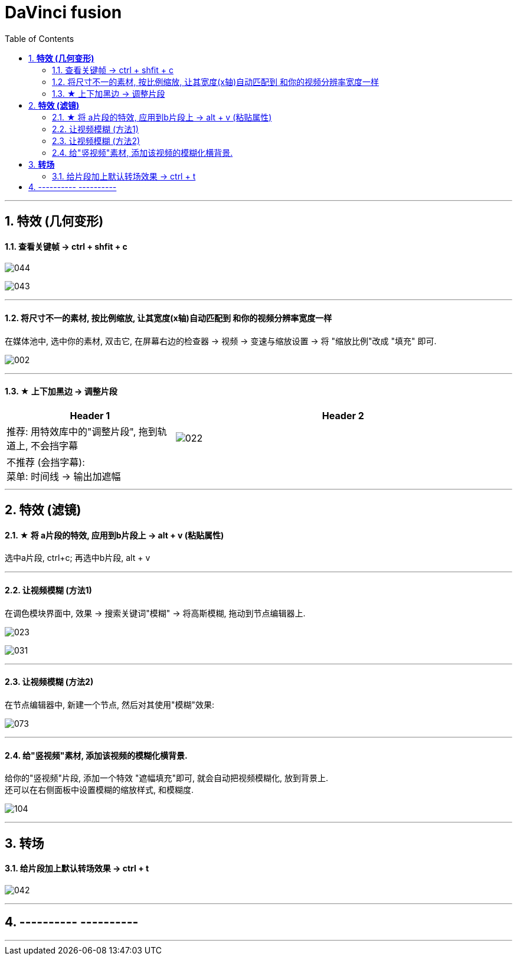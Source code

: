 
= DaVinci fusion
:toc: left
:sectnums:

---



== *特效 (几何变形)*

==== 查看关键帧 -> ctrl + shfit + c


image:img/044.png[]

image:img/043.png[]

---


==== 将尺寸不一的素材, 按比例缩放, 让其宽度(x轴)自动匹配到 和你的视频分辨率宽度一样

在媒体池中, 选中你的素材, 双击它, 在屏幕右边的检查器 -> 视频 -> 变速与缩放设置 -> 将 "缩放比例"改成 "填充" 即可.

image:img/002.png[]

---

==== ★ 上下加黑边 -> 调整片段

[cols="1a,2a"]
|===
|Header 1 |Header 2

|推荐: 用特效库中的"调整片段", 拖到轨道上,  不会挡字幕
|image:img/022.png[]

|不推荐 (会挡字幕):  +
菜单: 时间线 -> 输出加遮幅
|
|===

---



== *特效 (滤镜)*

==== ★ 将 a片段的特效, 应用到b片段上 -> alt + v (粘贴属性)

选中a片段, ctrl+c;  再选中b片段, alt + v

---


==== 让视频模糊 (方法1)

在调色模块界面中, 效果 -> 搜索关键词"模糊" -> 将高斯模糊, 拖动到节点编辑器上.

image:img/023.png[]

image:img/031.png[]

---

====  让视频模糊 (方法2)

在节点编辑器中, 新建一个节点, 然后对其使用"模糊"效果:

image:img/073.png[]


---



==== 给"竖视频"素材, 添加该视频的模糊化横背景.

给你的"竖视频"片段, 添加一个特效 "遮幅填充"即可, 就会自动把视频模糊化, 放到背景上.  +
还可以在右侧面板中设置模糊的缩放样式, 和模糊度.


image:img/104.png[,]


'''


== *转场*

==== 给片段加上默认转场效果 -> ctrl + t

image:img/042.png[]

---


== ---------- ----------


---

